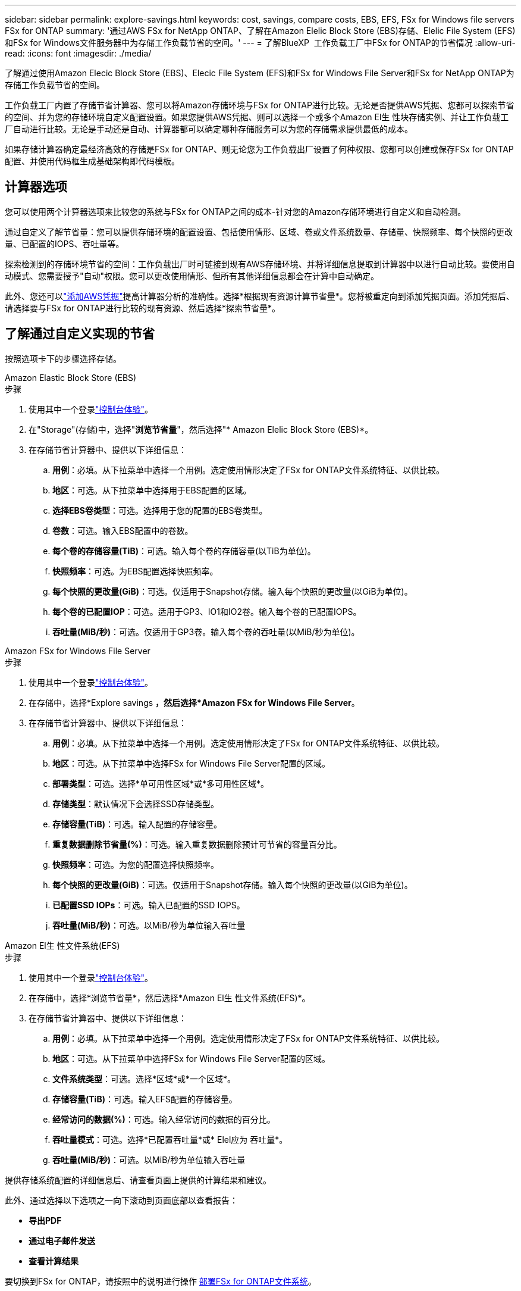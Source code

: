 ---
sidebar: sidebar 
permalink: explore-savings.html 
keywords: cost, savings, compare costs, EBS, EFS, FSx for Windows file servers FSx for ONTAP 
summary: '通过AWS FSx for NetApp ONTAP、了解在Amazon Elelic Block Store (EBS)存储、Elelic File System (EFS)和FSx for Windows文件服务器中为存储工作负载节省的空间。' 
---
= 了解BlueXP  工作负载工厂中FSx for ONTAP的节省情况
:allow-uri-read: 
:icons: font
:imagesdir: ./media/


[role="lead"]
了解通过使用Amazon Elecic Block Store (EBS)、Elecic File System (EFS)和FSx for Windows File Server和FSx for NetApp ONTAP为存储工作负载节省的空间。

工作负载工厂内置了存储节省计算器、您可以将Amazon存储环境与FSx for ONTAP进行比较。无论是否提供AWS凭据、您都可以探索节省的空间、并为您的存储环境自定义配置设置。如果您提供AWS凭据、则可以选择一个或多个Amazon El生 性块存储实例、并让工作负载工厂自动进行比较。无论是手动还是自动、计算器都可以确定哪种存储服务可以为您的存储需求提供最低的成本。

如果存储计算器确定最经济高效的存储是FSx for ONTAP、则无论您为工作负载出厂设置了何种权限、您都可以创建或保存FSx for ONTAP配置、并使用代码框生成基础架构即代码模板。



== 计算器选项

您可以使用两个计算器选项来比较您的系统与FSx for ONTAP之间的成本-针对您的Amazon存储环境进行自定义和自动检测。

通过自定义了解节省量：您可以提供存储环境的配置设置、包括使用情形、区域、卷或文件系统数量、存储量、快照频率、每个快照的更改量、已配置的IOPS、吞吐量等。

探索检测到的存储环境节省的空间：工作负载出厂时可链接到现有AWS存储环境、并将详细信息提取到计算器中以进行自动比较。要使用自动模式、您需要授予"自动"权限。您可以更改使用情形、但所有其他详细信息都会在计算中自动确定。

此外、您还可以link:https://docs.netapp.com/us-en/workload-setup-admin/add-credentials.html["添加AWS凭据"^]提高计算器分析的准确性。选择*根据现有资源计算节省量*。您将被重定向到添加凭据页面。添加凭据后、请选择要与FSx for ONTAP进行比较的现有资源、然后选择*探索节省量*。



== 了解通过自定义实现的节省

按照选项卡下的步骤选择存储。

[role="tabbed-block"]
====
.Amazon Elastic Block Store (EBS)
--
.步骤
. 使用其中一个登录link:https://docs.netapp.com/us-en/workload-setup-admin/console-experiences.html["控制台体验"^]。
. 在"Storage"(存储)中，选择"*浏览节省量*"，然后选择"* Amazon Elelic Block Store (EBS)*。
. 在存储节省计算器中、提供以下详细信息：
+
.. *用例*：必填。从下拉菜单中选择一个用例。选定使用情形决定了FSx for ONTAP文件系统特征、以供比较。
.. *地区*：可选。从下拉菜单中选择用于EBS配置的区域。
.. *选择EBS卷类型*：可选。选择用于您的配置的EBS卷类型。
.. *卷数*：可选。输入EBS配置中的卷数。
.. *每个卷的存储容量(TiB)*：可选。输入每个卷的存储容量(以TiB为单位)。
.. *快照频率*：可选。为EBS配置选择快照频率。
.. *每个快照的更改量(GiB)*：可选。仅适用于Snapshot存储。输入每个快照的更改量(以GiB为单位)。
.. *每个卷的已配置IOP*：可选。适用于GP3、IO1和IO2卷。输入每个卷的已配置IOPS。
.. *吞吐量(MiB/秒)*：可选。仅适用于GP3卷。输入每个卷的吞吐量(以MiB/秒为单位)。




--
.Amazon FSx for Windows File Server
--
.步骤
. 使用其中一个登录link:https://docs.netapp.com/us-en/workload-setup-admin/console-experiences.html["控制台体验"^]。
. 在存储中，选择*Explore savings *，然后选择*Amazon FSx for Windows File Server*。
. 在存储节省计算器中、提供以下详细信息：
+
.. *用例*：必填。从下拉菜单中选择一个用例。选定使用情形决定了FSx for ONTAP文件系统特征、以供比较。
.. *地区*：可选。从下拉菜单中选择FSx for Windows File Server配置的区域。
.. *部署类型*：可选。选择*单可用性区域*或*多可用性区域*。
.. *存储类型*：默认情况下会选择SSD存储类型。
.. *存储容量(TiB)*：可选。输入配置的存储容量。
.. *重复数据删除节省量(%)*：可选。输入重复数据删除预计可节省的容量百分比。
.. *快照频率*：可选。为您的配置选择快照频率。
.. *每个快照的更改量(GiB)*：可选。仅适用于Snapshot存储。输入每个快照的更改量(以GiB为单位)。
.. *已配置SSD IOPs*：可选。输入已配置的SSD IOPS。
.. *吞吐量(MiB/秒)*：可选。以MiB/秒为单位输入吞吐量




--
.Amazon El生 性文件系统(EFS)
--
.步骤
. 使用其中一个登录link:https://docs.netapp.com/us-en/workload-setup-admin/console-experiences.html["控制台体验"^]。
. 在存储中，选择*浏览节省量*，然后选择*Amazon El生 性文件系统(EFS)*。
. 在存储节省计算器中、提供以下详细信息：
+
.. *用例*：必填。从下拉菜单中选择一个用例。选定使用情形决定了FSx for ONTAP文件系统特征、以供比较。
.. *地区*：可选。从下拉菜单中选择FSx for Windows File Server配置的区域。
.. *文件系统类型*：可选。选择*区域*或*一个区域*。
.. *存储容量(TiB)*：可选。输入EFS配置的存储容量。
.. *经常访问的数据(%)*：可选。输入经常访问的数据的百分比。
.. *吞吐量模式*：可选。选择*已配置吞吐量*或* Elel应为 吞吐量*。
.. *吞吐量(MiB/秒)*：可选。以MiB/秒为单位输入吞吐量




--
====
提供存储系统配置的详细信息后、请查看页面上提供的计算结果和建议。

此外、通过选择以下选项之一向下滚动到页面底部以查看报告：

* *导出PDF*
* *通过电子邮件发送*
* *查看计算结果*


要切换到FSx for ONTAP，请按照中的说明进行操作 <<部署FSx for ONTAP文件系统,部署FSx for ONTAP文件系统>>。



== 了解检测到的存储环境的节省量

.开始之前
要使工作负载工厂在您的AWS帐户中检测Amazon Elelic Block Store (EBS)、Elelic File System (EFS)和FSx for Windows File Server存储环境、请确保您使用的是link:https://docs.netapp.com/us-en/workload-setup-admin/add-credentials.html["授予_Automate权限"^]AWS帐户。


NOTE: 此计算器选项不支持计算EBS快照和FSx for Windows File Server卷影副本。在通过自定义探索节省空间时、您可以提供EBS和FSx for Windows File Server快照详细信息。

按照选项卡下的步骤选择存储。

[role="tabbed-block"]
====
.Amazon Elastic Block Store (EBS)
--
.步骤
. 使用其中一个登录link:https://docs.netapp.com/us-en/workload-setup-admin/console-experiences.html["控制台体验"^]。
. 从存储中选择*转至存储清单*。
. 在存储清单中、选择*浏览节省量*选项卡。
. 在* Elabic Block Store (EBS)选项卡中，选择要与FSx for ONTAP进行比较的实例，然后选择*Explore savings *。
. 此时将显示存储节省计算器。系统会根据您选择的实例预先填充以下存储系统特征：
+
.. *用例*：适用于您的配置的用例。如果需要、您可以更改使用情形。
.. *选定卷*：EBS配置中的卷数
.. *总存储量(TiB)*：每个卷的存储量(以TiB为单位)
.. *已配置总IOP*：对于GP3、IO1和IO2卷
.. *总吞吐量(MiB/秒)*：仅适用于GP3卷




--
.Amazon FSx for Windows File Server
--
.步骤
. 使用其中一个登录link:https://docs.netapp.com/us-en/workload-setup-admin/console-experiences.html["控制台体验"^]。
. 从存储中选择*转至存储清单*。
. 在存储清单中、选择*浏览节省量*选项卡。
. 在*Amazon FSx for Windows File Server*选项卡中，选择要与FSx for ONTAP进行比较的实例，然后选择*Explore savings *。
. 此时将显示存储节省计算器。系统会根据您选择的实例的部署类型预先填充以下存储系统特征：
+
.. *用例*：适用于您的配置的用例。如果需要、您可以更改使用情形。
.. *选定的文件系统
.. *总存储量(TiB)*
.. *已配置SSD IOPs*
.. *吞吐量(MiB/秒)*




--
.Amazon El生 性文件系统(EFS)
--
.步骤
. 使用其中一个登录link:https://docs.netapp.com/us-en/workload-setup-admin/console-experiences.html["控制台体验"^]。
. 从存储中选择*转至存储清单*。
. 在存储清单中、选择*浏览节省量*选项卡。
. 在* Elabic File System (EFS)*选项卡中，选择要与FSx for ONTAP进行比较的实例，然后选择*Explore savings *。
. 此时将显示存储节省计算器。系统会根据您选择的实例预先填充以下存储系统特征：
+
.. *用例*：适用于您的配置的用例。如果需要、您可以更改使用情形。
.. *文件系统总数*
.. *总存储量(TiB)*
.. *总配置吞吐量(MiB/秒)*
.. *总弹性吞吐量-读取(GiB)*
.. *总弹性吞吐量–写入(GiB)*




--
====
提供存储系统配置的详细信息后、请查看页面上提供的计算结果和建议。

此外、通过选择以下选项之一向下滚动到页面底部以查看报告：

* *导出PDF*
* *通过电子邮件发送*
* *查看计算结果*




== 部署FSx for ONTAP文件系统

如果要切换到FSx for ONTAP以节省成本，请从创建FSx for ONTAP文件系统向导中直接选择*Creation*来创建文件系统，或者选择*Save*来保存建议的配置供以后使用。

部署方法:: 在_Automate模式下、您可以直接从工作负载工厂部署FSx for ONTAP文件系统。您还可以从代码框窗口复制内容、并使用其中一种代码框方法部署系统。
+
--
在_BASIC模式下、您可以从CodeBox窗口复制内容、并使用其中一种CodeBox方法部署FSx for ONTAP文件系统。

--

